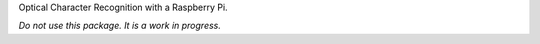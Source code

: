 Optical Character Recognition with a Raspberry Pi.

*Do not use this package. It is a work in progress.*